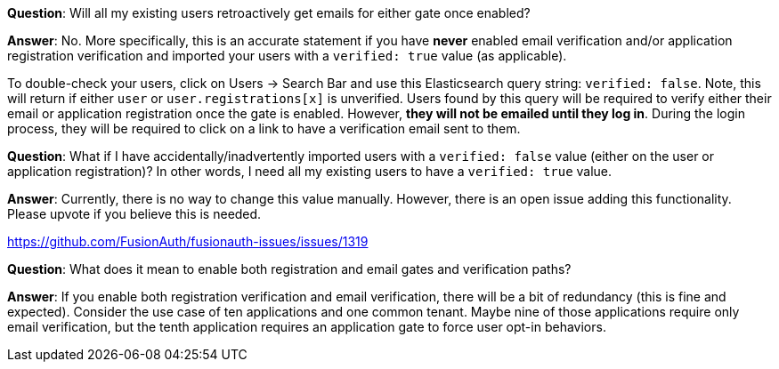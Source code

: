 
**Question**: Will all my existing users retroactively get emails for either gate once enabled?

**Answer**:  No. More specifically, this is an accurate statement if you have **never** enabled email verification and/or application registration verification and imported your users with a `verified: true` value (as applicable).

To double-check your users, click on [breadcrumb]#Users -> Search Bar# and use this Elasticsearch query string: `verified: false`. Note, this will return if either `user` or `user.registrations[x]` is unverified. Users found by this query will be required to verify either their email or application registration once the gate is enabled. However, **they will not be emailed until they log in**. During the login process, they will be required to click on a link to have a verification email sent to them.


**Question**: What if I have accidentally/inadvertently imported users with a `verified: false` value (either on the user or application registration)?  In other words, I need all my existing users to have a `verified: true` value.

**Answer**: Currently, there is no way to change this value manually. However, there is an open issue adding this functionality. Please upvote if you believe this is needed.

https://github.com/FusionAuth/fusionauth-issues/issues/1319


**Question**: What does it mean to enable both registration and email gates and verification paths?

**Answer**: If you enable both registration verification and email verification, there will be a bit of redundancy (this is fine and expected). Consider the use case of ten applications and one common tenant. Maybe nine of those applications require only email verification, but the tenth application requires an application gate to force user opt-in behaviors.

